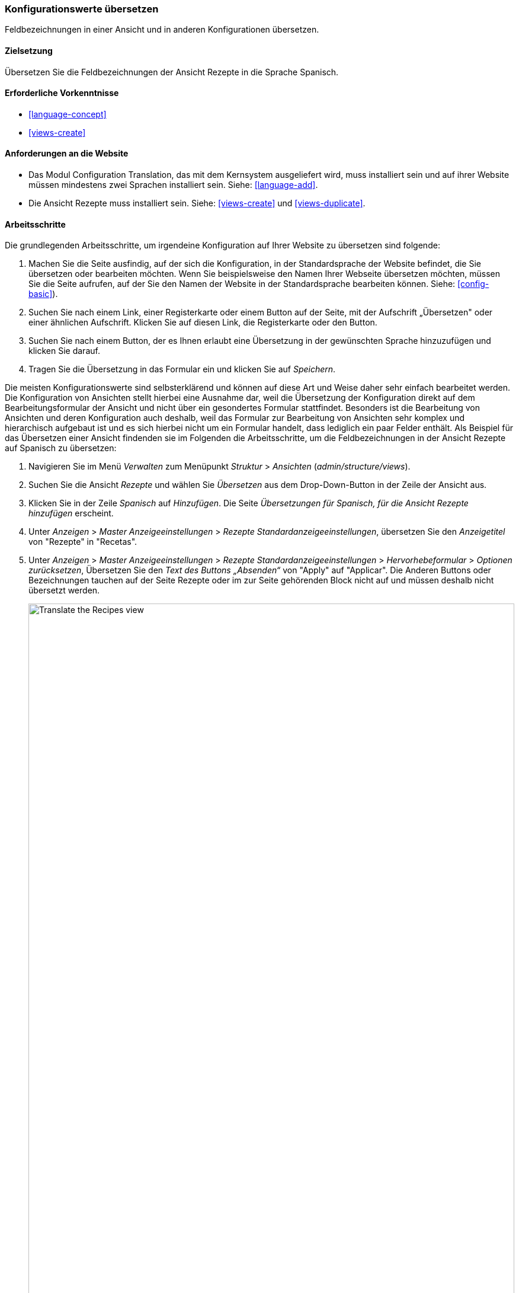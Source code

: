 [[language-config-translate]]
=== Konfigurationswerte übersetzen

[role="summary"]
Feldbezeichnungen in einer Ansicht und in anderen Konfigurationen übersetzen.

(((Configuration,translating)))
(((View,translating)))
(((Label,translating)))
(((Translating,configuration)))
(((Translating,view)))
(((Translating,label)))

==== Zielsetzung

Übersetzen Sie die Feldbezeichnungen der Ansicht Rezepte in die Sprache Spanisch.

==== Erforderliche Vorkenntnisse

* <<language-concept>>
* <<views-create>>

==== Anforderungen an die Website

* Das Modul Configuration Translation, das mit dem Kernsystem ausgeliefert wird,
  muss installiert sein und auf ihrer Website müssen mindestens zwei Sprachen
  installiert sein.
  Siehe: <<language-add>>.

* Die Ansicht Rezepte muss installiert sein. Siehe: <<views-create>> und
  <<views-duplicate>>.

==== Arbeitsschritte

Die grundlegenden Arbeitsschritte, um irgendeine Konfiguration auf Ihrer Website
zu übersetzen sind folgende:

. Machen Sie die Seite ausfindig, auf der sich die Konfiguration,
  in der Standardsprache der Website
  befindet, die Sie übersetzen oder bearbeiten möchten.
  Wenn Sie beispielsweise den Namen Ihrer Webseite übersetzen möchten,
  müssen Sie die Seite aufrufen, auf der Sie den Namen der Website in der
  Standardsprache bearbeiten können.
  Siehe: <<config-basic>>).

. Suchen Sie nach einem  Link, einer Registerkarte oder einem Button auf der
  Seite, mit der Aufschrift „Übersetzen" oder einer ähnlichen Aufschrift.
  Klicken Sie auf diesen Link, die Registerkarte oder den Button.

. Suchen Sie nach einem Button, der es Ihnen erlaubt eine Übersetzung in der
  gewünschten Sprache hinzuzufügen und klicken Sie darauf.

. Tragen Sie die Übersetzung in das Formular ein und klicken Sie auf _Speichern_.

Die meisten Konfigurationswerte sind selbsterklärend und können auf diese Art
und Weise daher sehr einfach bearbeitet werden. Die Konfiguration von Ansichten
stellt hierbei eine Ausnahme dar, weil die Übersetzung der Konfiguration direkt
auf dem Bearbeitungsformular der Ansicht und nicht über ein gesondertes Formular
stattfindet. Besonders ist die Bearbeitung von Ansichten und deren Konfiguration
auch deshalb, weil das  Formular zur Bearbeitung von Ansichten sehr komplex und
hierarchisch aufgebaut ist und es sich hierbei nicht um ein Formular handelt,
dass lediglich ein paar Felder enthält.
Als Beispiel für das Übersetzen einer Ansicht findenden sie im Folgenden die
Arbeitsschritte, um die Feldbezeichnungen in der Ansicht Rezepte auf Spanisch
zu übersetzen:

. Navigieren Sie im Menü _Verwalten_ zum Menüpunkt _Struktur_ > _Ansichten_
(_admin/structure/views_).

. Suchen Sie die Ansicht _Rezepte_ und wählen Sie _Übersetzen_ aus dem
Drop-Down-Button in der Zeile der Ansicht aus.

. Klicken Sie in der Zeile _Spanisch_ auf _Hinzufügen_.
Die Seite _Übersetzungen für Spanisch, für die Ansicht Rezepte hinzufügen_ erscheint.

. Unter _Anzeigen_ > _Master Anzeigeeinstellungen_ > _Rezepte Standardanzeigeeinstellungen_,
übersetzen Sie den _Anzeigetitel_ von "Rezepte" in "Recetas".

. Unter _Anzeigen_ > _Master Anzeigeeinstellungen_ > _Rezepte Standardanzeigeeinstellungen_ > _Hervorhebeformular_ > _Optionen zurücksetzen_, Übersetzen Sie den _Text des Buttons „Absenden“_
von "Apply" auf "Applicar". Die Anderen Buttons oder Bezeichnungen tauchen auf der Seite Rezepte oder im zur Seite gehörenden Block nicht auf und müssen deshalb nicht übersetzt werden.
+
--
// Exposed form options for Recipes view.
image:images/language-config-translate-recipes-view.png["Translate the Recipes view",width="100%"]
--

. Unter _Anzeigen_ > _Master Anzeigeeinstellungen_ > _Rezepte Standardanzeigeeinstellungen_ > _Filter_ > _(Leer) Taxonomy-Begriffs-ID_ > _Rezepte finden
verwenden... Hervorheben_, übersetzen Sie die _Beschriftung_ von "Rezepte nach Zutaten finden..." nach "Encontrar
recetas usando...".

. Klicken Sie auf _Übersetzung Speichern_.

. Wechseln Sie auf die Seite Rezepte und verwenden Sie den Sprachauswahlblock,
  um die  Sprache der Seite auf Spanisch umzuschalten. Überprüfen Sie, ob die
  Bezeichnungen ins Spanische übersetzt wurden.

==== Vertiefen Sie ihr Wissen

* Übersetzen Sie den Titel der Blockanzeige zuletzt hinzugefügte Rezepte in der Ansicht in Rezepte.

* Übersetzen Sie den Titel der Seite in der Ansicht Lieferanten.

* Übersetzen Sie weitere Konfigurationswerte. Hier sind ein paar Beispiele dazu, wo sie die jeweiligen Übersetzungsseiten finden:

** Um den Namen der Website zu übersetzen, navigieren sie im Menü _Verwalten_ zum Menüpunkt
_Konfiguration_ > _System_ > _Grundlegende Einstllungen der Website > _Systeminformationen übersetzen_ (_admin/config/system/site-information/translate_).

** Um das Kontaktformular zu übersetzen , navigieren Sie im Menü _Verwalten_ zum Menüpunkt _Struktur_ > _Kontaktformulare_ (_admin/structure/contact_).
Klicken Sie im Drop-Button, in der Zeile Website-Feedback, in der Spalte Aktionen auf _Übersetzen_

** Um den Namen eines Menüs zu übersetzen, navigieren Sie im Menü _Verwalten_ zum Menüpunkt _Struktur_ > _Menüs_ (_admin/structure/menu_).
Klicken Sie im Drop-Button für das Menü, dessen Namen Sie übersetzen möchten
auf _Übersetzen_.

** Menüeinträge innerhalb eines Menüs werden als Inhalt behandelt (nicht als Konfiguration);
Siehe: <<language-content-config>> um deren Übersetzung zu aktivieren. Sobald
die Übersetzung einmal aktiviert wurde, navigieren Sie im Menü _Verwalten_ zum Menüpunkt _Struktur_ > _Menüs_
(_admin/structure/menu_). Klicken Sie im Drop-Button des Menüs, dessen Links Sie
übersetzen möchten auf _Menü bearbeiten_.
Klicken Sie im Drop-Button, des Links, den Sie bearbeiten möchten, auf _Übersetzen_.

** Um Feldbezeichnungen in einem Inhaltstyp zu übersetzen, navigieren Sie im Menü _Verwalten_
zum Menüpunkt _Struktur_ > _Inhaltstypen_
(_admin/structure/types_). Klicken Sie im Drop-Button des Inhaltstyps dessen
Feldbezeichnungen Sie bearbeiten möchten, auf _Felder verwalten_.
Klicken Sie im Drop-Button, des Feldes, dessen Beschriftung Sie übersetzen möchten auf _Übersetzen_.

* Inhalte übersetzen. Siehe:
 <<language-content-translate>>.

// ==== Verwandte Konzepte

==== Videos

// Video from Drupalize.Me.
video::https://www.youtube-nocookie.com/embed/j2GZdJIOo_I[title="Konfiguration übersetzen (englisch)"]

// ==== Weiterführende Quellen


*Mitwirkende*

Geschrieben und bearbeitet von https://www.drupal.org/u/batigolix[Boris Doesborg] und
https://www.drupal.org/u/jhodgdon[Jennifer Hodgdon].
